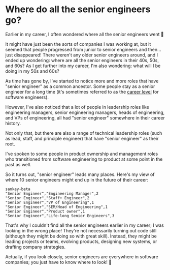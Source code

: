 * Where do all the senior engineers go?
Earlier in my career, I often wondered where all the senior engineers went 🤔

It might have just been the sorts of companies I was working at, but it seemed that people progressed from junior to senior engineers and then...just disappeared! There weren't any older senior engineers around, and I ended up wondering: where are all the senior engineers in their 40s, 50s, and 60s? As I get further into my career, I'm also wondering: what will I be doing in my 50s and 60s?

As time has gone by, I've started to notice more and more roles that have "senior engineer" as a common ancestor. Some people stay as a senior engineer for a long time (it's sometimes referred to as the [[https://staffeng.com/guides/overview-overview/][career level]] for software engineers).

However, I've also noticed that a lot of people in leadership roles like engineering managers, senior engineering managers, heads of engineering, and VPs of engineering, all had "senior engineer" somewhere in their career history.

Not only that, but there are also a range of technical leadership roles (such as lead, staff, and principle engineer) that have "senior engineer" as their root.

I've spoken to some people in product ownership and management roles who transitioned from software engineering to product at some point in the past as well.

So it turns out, "senior engineer" leads many places. Here's my view of where 10 senior engineers might end up in the future of their career:
#+begin_src mermaid :file where-do-all-the-senior-engineers-go.png :theme dark :background-color transparent
sankey-beta
"Senior Engineer","Engineering Manager",2
"Senior Engineer","Staff+ Engineer",2
"Senior Engineer","VP of Engineering",1
"Senior Engineer","SEM/Head of Engineering",1
"Senior Engineer","Product owner",1
"Senior Engineer","Life-long Senior Engineers",3
#+end_src

#+RESULTS:
[[file:where-do-all-the-senior-engineers-go.png]]

That's why I couldn't find all the senior engineers earlier in my career; I was looking in the wrong place! They're not necessarily turning out code still (although they might be doing so with great skill). Instead, they might be leading projects or teams, evolving products, designing new systems, or drafting company strategies.

Actually, if you look closely, senior engineers are everywhere in software companies; you just have to know where to look! 👀
